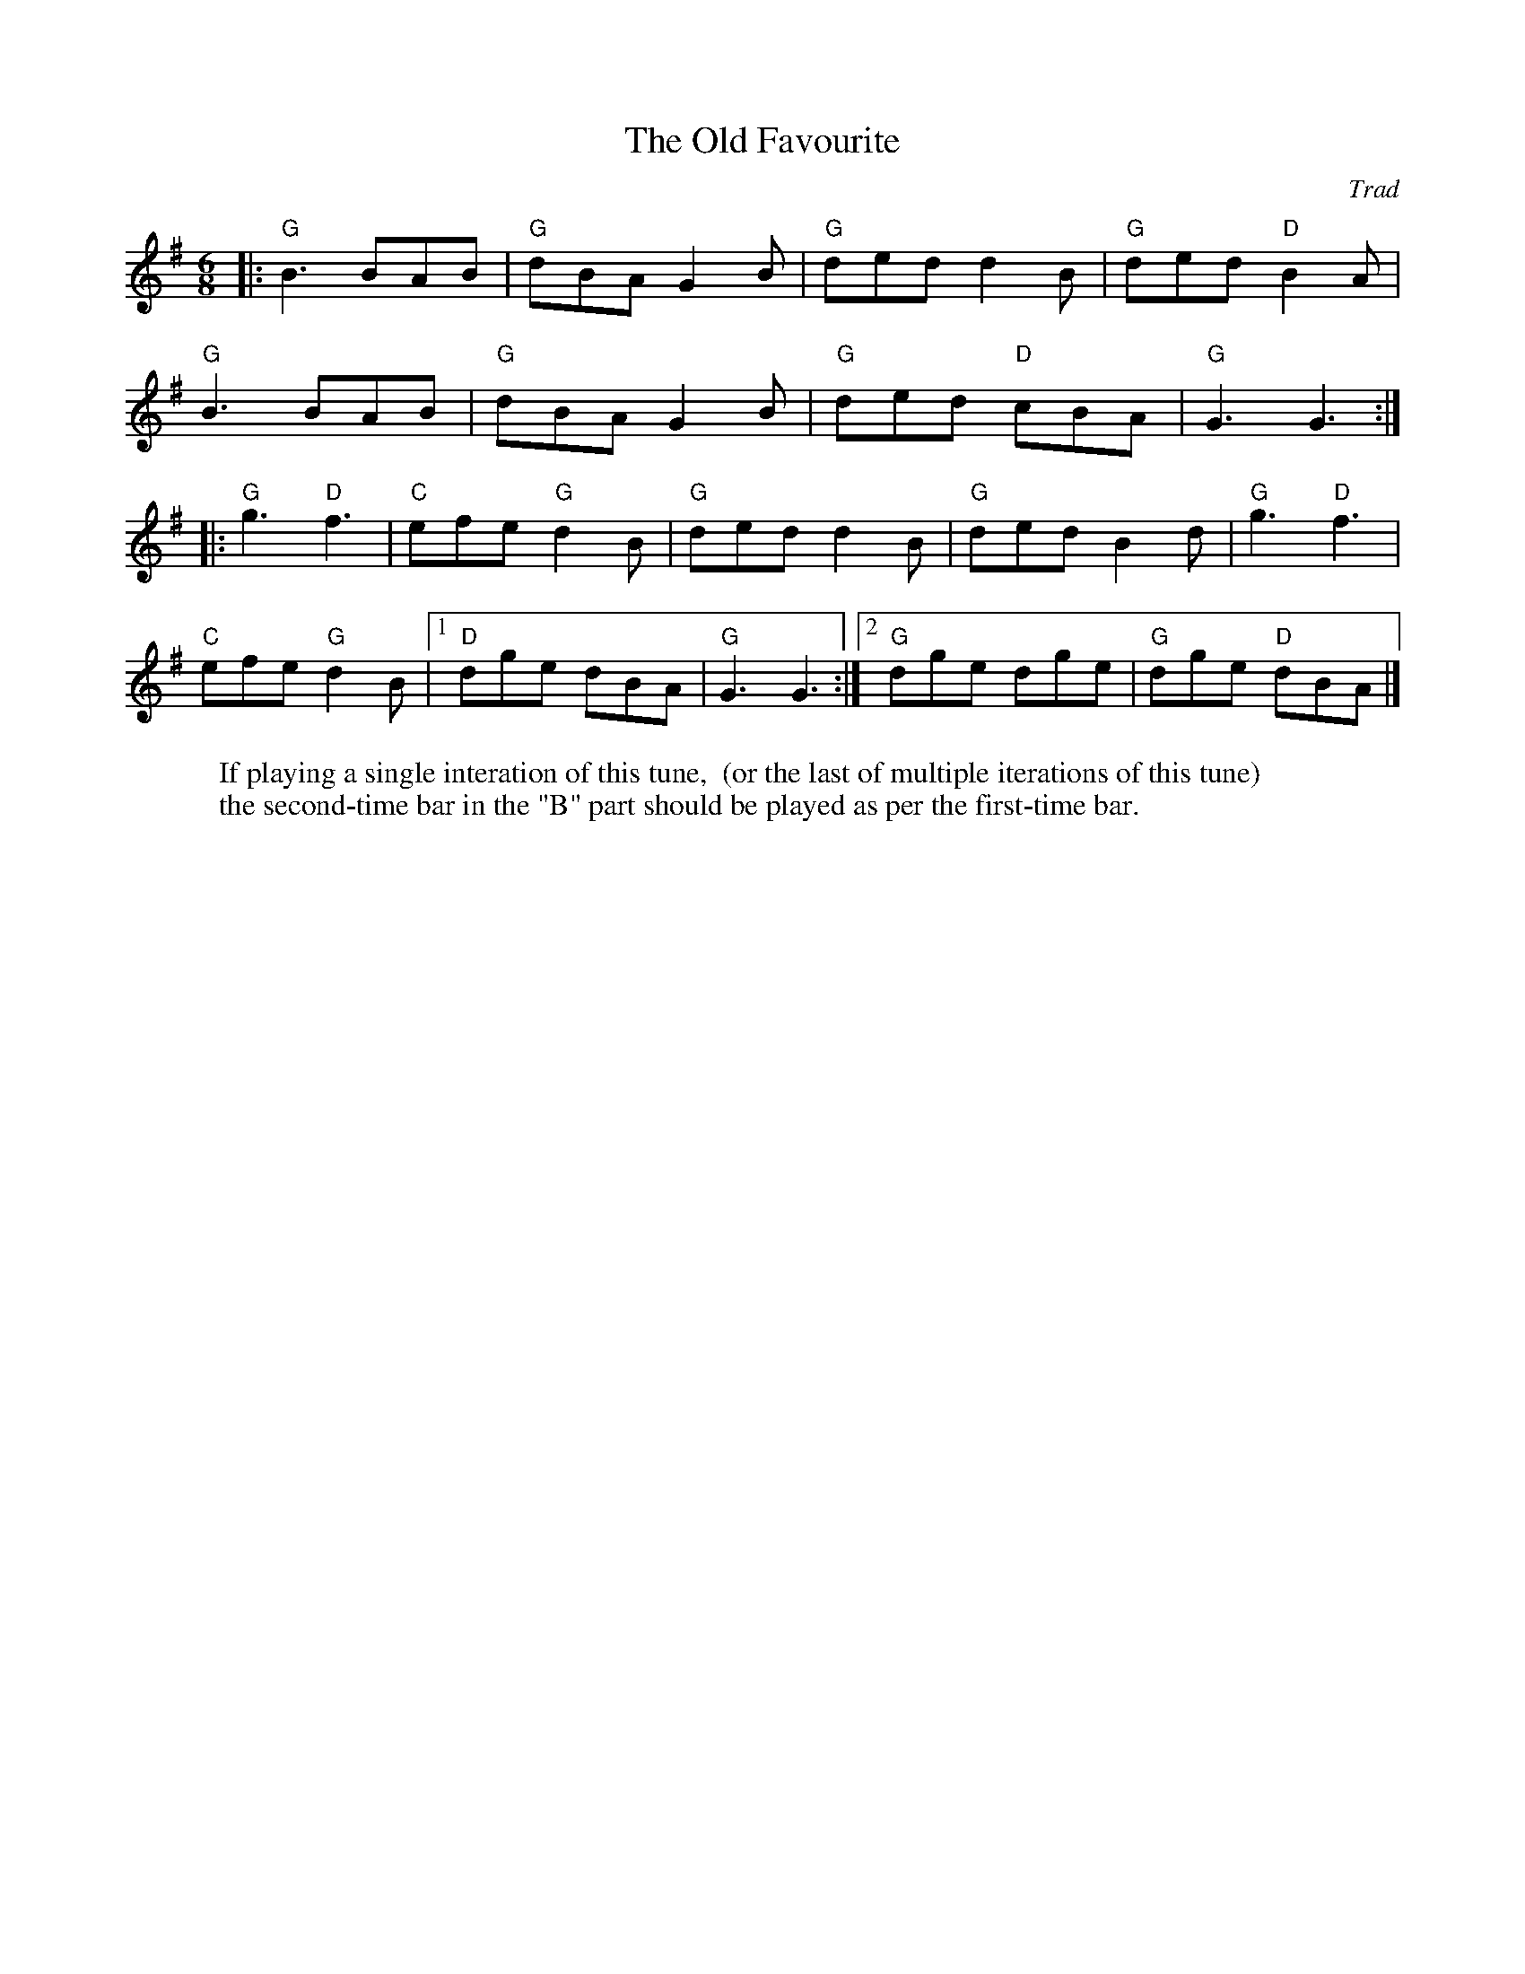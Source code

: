 X: 1
T: Old Favourite, The
C: Trad
R: Jig
M: 6/8
L: 1/8
K: Gmaj
W: If playing a single interation of this tune,  (or the last of multiple iterations of this tune)
W: the second-time bar in the "B" part should be played as per the first-time bar.
Z: ABC transcription by Verge Roller
r: 32
|: "G" B3 BAB | "G" dBA G2 B | "G" ded d2 B | "G" ded "D" B2 A |
"G" B3 BAB | "G" dBA G2 B | "G" ded "D" cBA | "G" G3 G3 :|
|: "G" g3 "D" f3 | "C" efe "G" d2 B | "G" ded d2 B | "G" ded B2 d | "G" g3 "D" f3 |
"C" efe "G" d2 B | [1 "D" dge dBA | "G" G3 G3 :| [2 "G" dge dge | "G" dge "D" dBA |]
